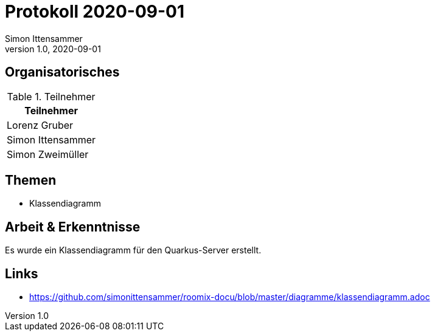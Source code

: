 = Protokoll 2020-09-01
Simon Ittensammer
1.0, 2020-09-01
:icons: font

== Organisatorisches

.Teilnehmer
|===
|Teilnehmer

|Lorenz Gruber

|Simon Ittensammer

|Simon Zweimüller
|===

== Themen

* Klassendiagramm

== Arbeit & Erkenntnisse

Es wurde ein Klassendiagramm für den Quarkus-Server erstellt.

== Links
* https://github.com/simonittensammer/roomix-docu/blob/master/diagramme/klassendiagramm.adoc